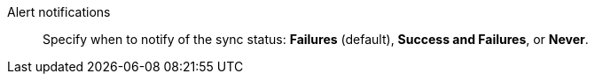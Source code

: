Alert notifications::
Specify when to notify of the sync status: *Failures* (default),
*Success and Failures*, or *Never*.